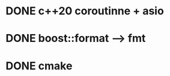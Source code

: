 * DONE c++20 coroutinne + asio
  CLOSED: [2023-12-25 Mon 00:06]

* DONE boost::format --> fmt
  CLOSED: [2023-12-24 Sun 20:23]

* DONE cmake
  CLOSED: [2023-12-25 Mon 00:06]

